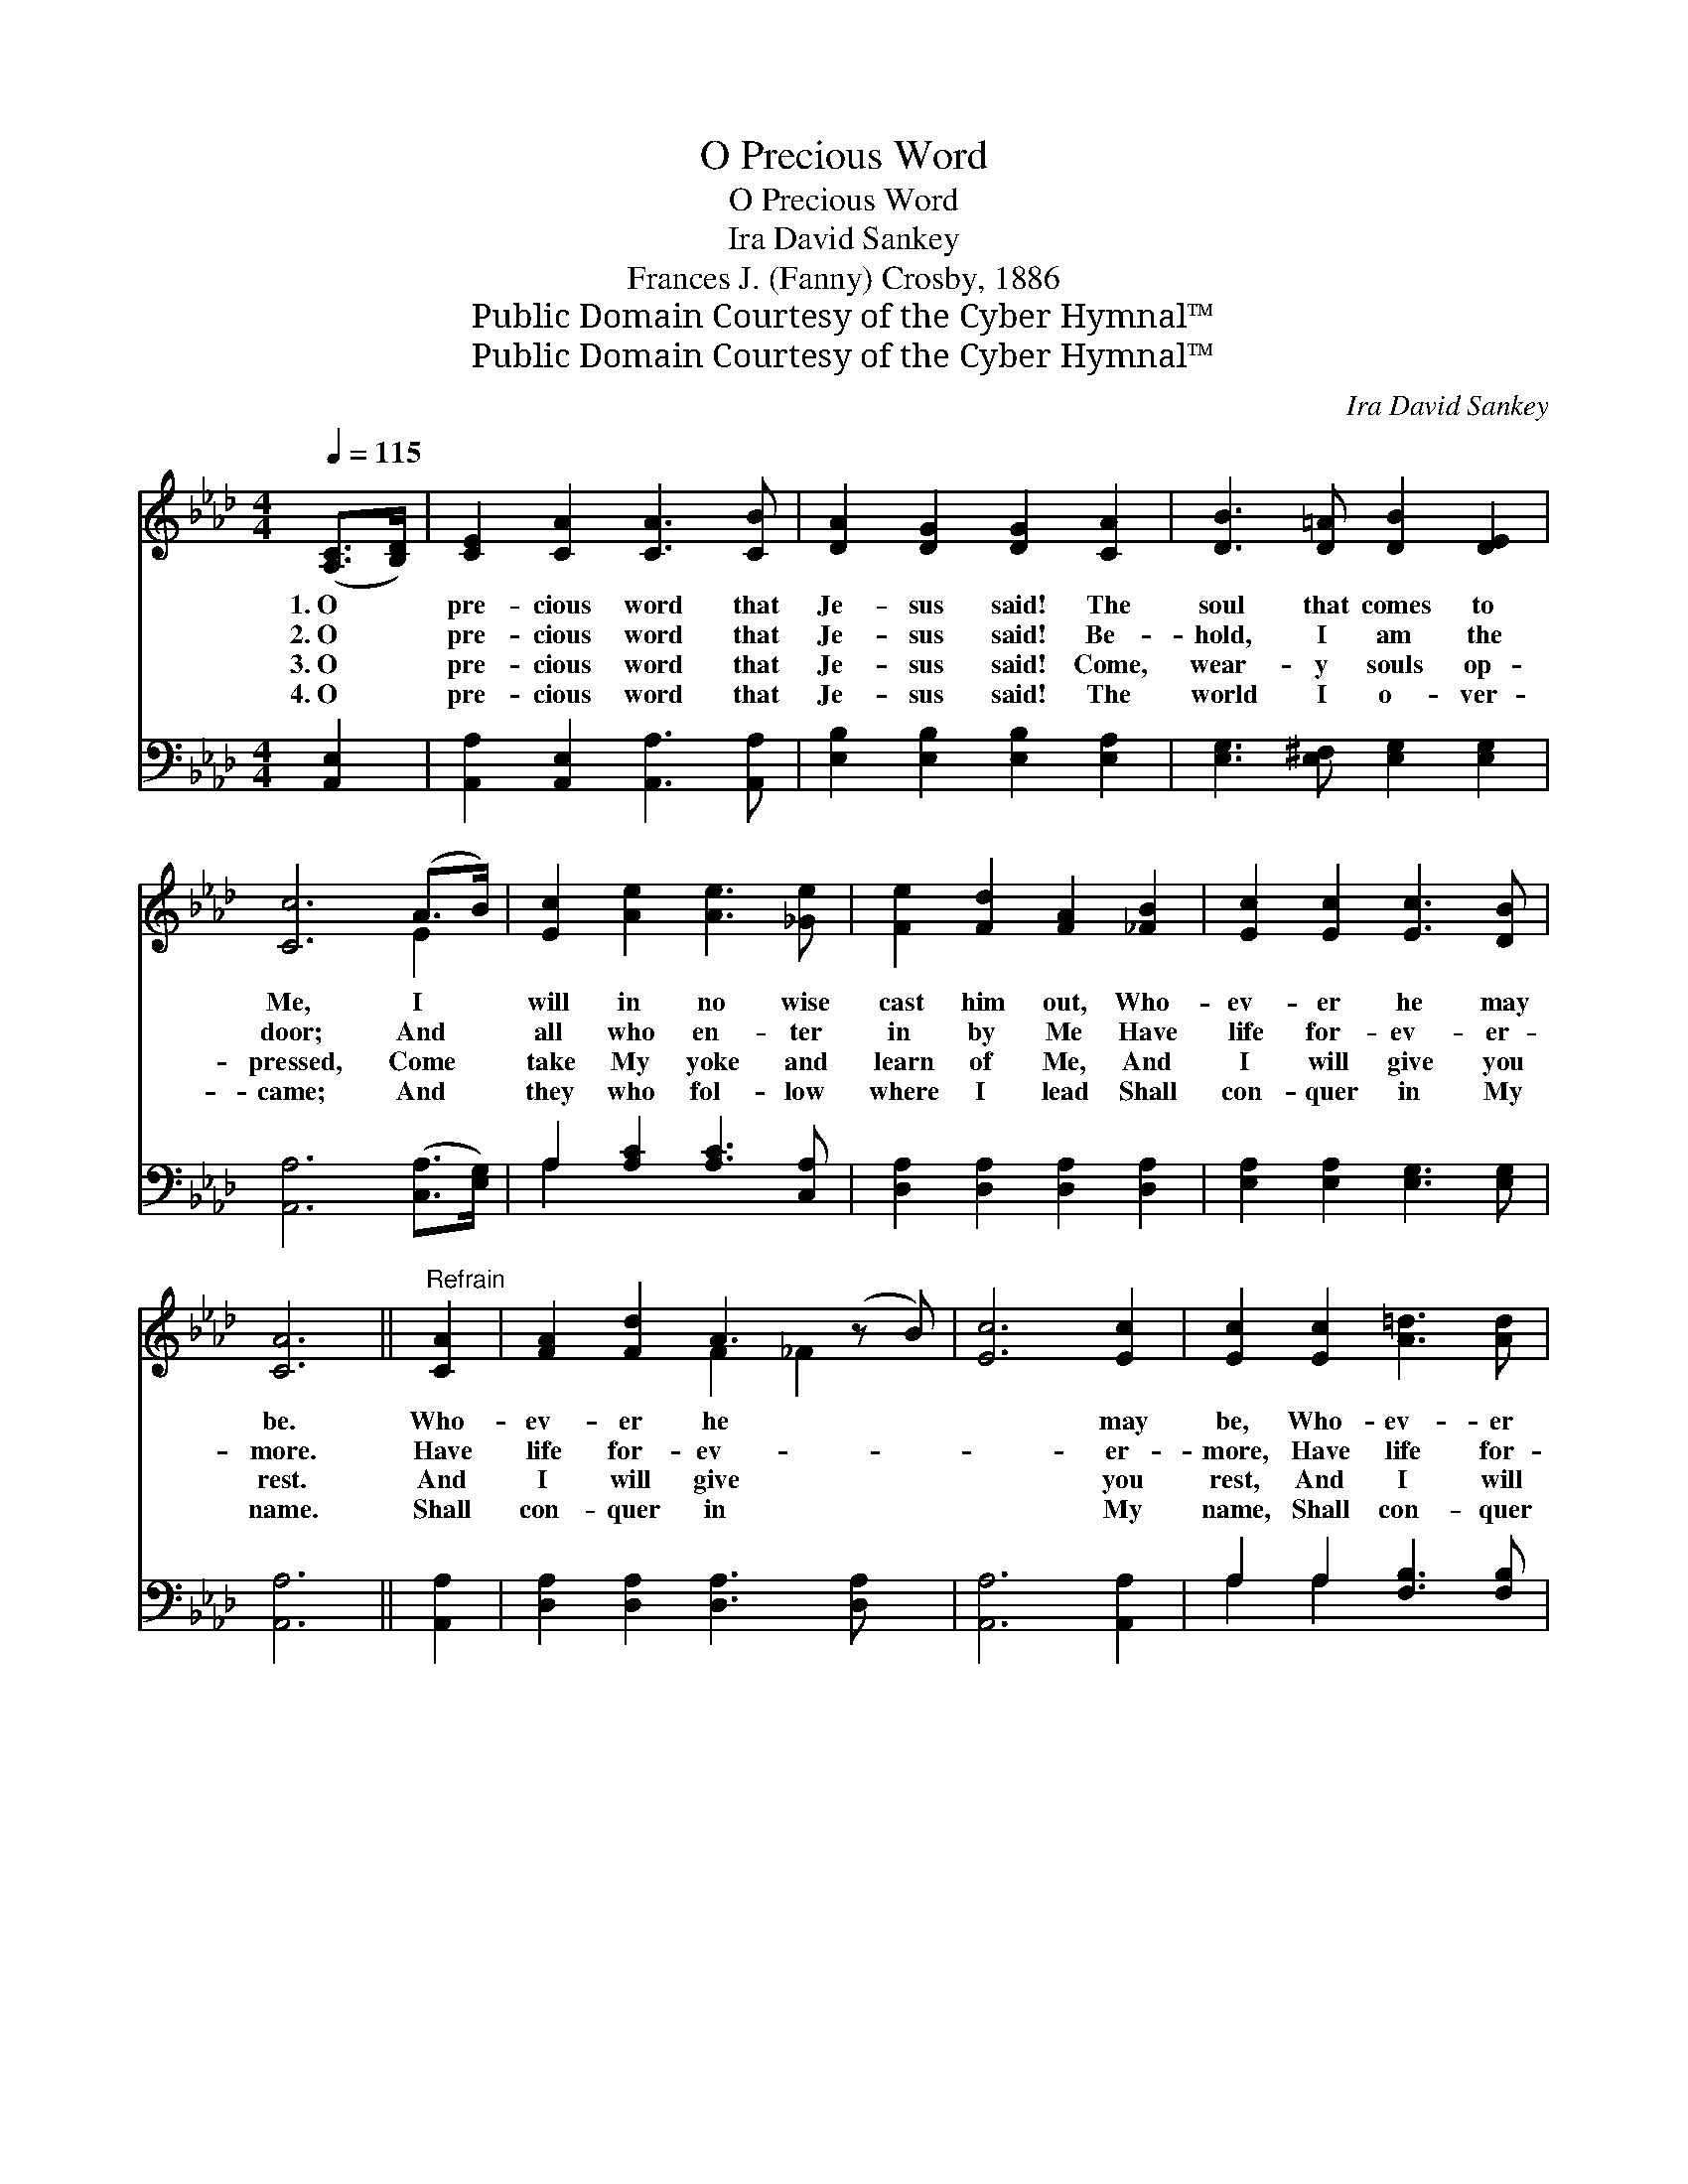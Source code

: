 X:1
T:O Precious Word
T:O Precious Word
T:Ira David Sankey 
T:Frances J. (Fanny) Crosby, 1886
T:Public Domain Courtesy of the Cyber Hymnal™
T:Public Domain Courtesy of the Cyber Hymnal™
C:Ira David Sankey
Z:Public Domain
Z:Courtesy of the Cyber Hymnal™
%%score ( 1 2 ) ( 3 4 )
L:1/8
Q:1/4=115
M:4/4
K:Ab
V:1 treble 
V:2 treble 
V:3 bass 
V:4 bass 
V:1
 ([A,C]>[B,D]) | [CE]2 [CA]2 [CA]3 [CB] | [DA]2 [DG]2 [DG]2 [CA]2 | [DB]3 [D=A] [DB]2 [DE]2 | %4
w: 1.~O *|pre- cious word that|Je- sus said! The|soul that comes to|
w: 2.~O *|pre- cious word that|Je- sus said! Be-|hold, I am the|
w: 3.~O *|pre- cious word that|Je- sus said! Come,|wear- y souls op-|
w: 4.~O *|pre- cious word that|Je- sus said! The|world I o- ver-|
 [Cc]6 (A>B) | [Ec]2 [Ae]2 [Ae]3 [_Ge] | [Fe]2 [Fd]2 [FA]2 [_FB]2 | [Ec]2 [Ec]2 [Ec]3 [DB] | %8
w: Me, I *|will in no wise|cast him out, Who-|ev- er he may|
w: door; And *|all who en- ter|in by Me Have|life for- ev- er-|
w: pressed, Come *|take My yoke and|learn of Me, And|I will give you|
w: came; And *|they who fol- low|where I lead Shall|con- quer in My|
 [CA]6 ||"^Refrain" [CA]2 | [FA]2 [Fd]2 A3 (z B) | [Ec]6 [Ec]2 | [Ec]2 [Ec]2 [A=d]3 [Ad] | %13
w: be.|Who-|ev- er he *|* may|be, Who- ev- er|
w: more.|Have|life for- ev- *|* er-|more, Have life for-|
w: rest.|And|I will give *|* you|rest, And I will|
w: name.|Shall|con- quer in *|* My|name, Shall con- quer|
 [Ge]6 (c>d) | [Ae]2 [EA]2 [Ed]2 [Ec]2 | [FB]2 [Fc]2 !fermata![Fd]2 (c>B) | %16
w: he may *|be, I will in|no wise cast him *|
w: ev- er- *|more, And all who|en- ter in by *|
w: give you *|rest, Come take my|yoke and learn of *|
w: in My *|name, And they who|fol- low where I *|
 [EA]2 [EA]2 [DA]2 [DG]2 | [CA]6 |] %18
w: out, Who- ev- er|he|
w: Me Have life for-|ev-|
w: Me, And I will|give|
w: lead Shall con- quer|in|
V:2
 x2 | x8 | x8 | x8 | x6 E2 | x8 | x8 | x8 | x6 || x2 | x4 F2 _F2 x | x8 | x8 | x6 E2 | x8 | x6 F2 | %16
 x8 | x6 |] %18
V:3
 [A,,E,]2 | [A,,A,]2 [A,,E,]2 [A,,A,]3 [A,,A,] | [E,B,]2 [E,B,]2 [E,B,]2 [E,A,]2 | %3
 [E,G,]3 [E,^F,] [E,G,]2 [E,G,]2 | [A,,A,]6 ([C,A,]>[E,G,]) | A,2 [A,C]2 [A,C]3 [C,A,] | %6
 [D,A,]2 [D,A,]2 [D,A,]2 [D,A,]2 | [E,A,]2 [E,A,]2 [E,G,]3 [E,G,] | [A,,A,]6 || [A,,A,]2 | %10
 [D,A,]2 [D,A,]2 [D,A,]3 [D,A,] x | [A,,A,]6 [A,,A,]2 | A,2 A,2 [F,B,]3 [F,B,] | [E,B,]6 (A,>B,) | %14
 [A,C]2 [A,C]2 [F,A,]2 A,2 | [D,A,]2 [C,=A,]2 !fermata![B,,B,]2 ([C,E]>[D,D]) | %16
 [E,C]2 [E,_C]2 [E,B,]2 [E,B,]2 | [A,,A,]6 |] %18
V:4
 x2 | x8 | x8 | x8 | x8 | A,2 x6 | x8 | x8 | x6 || x2 | x9 | x8 | A,2 A,2 x4 | x6 A,2 | x6 A,2 | %15
 x8 | x8 | x6 |] %18

